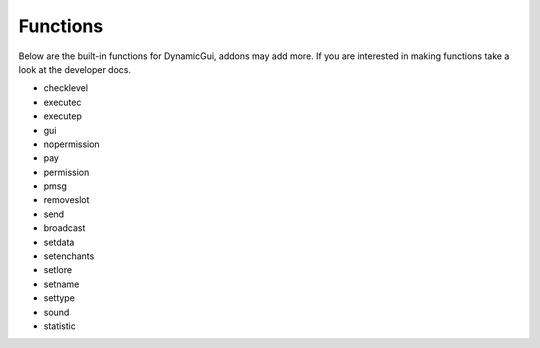 Functions
=========

Below are the built-in functions for DynamicGui, addons may add more.
If you are interested in making functions take a look at the developer docs.

* checklevel
* executec
* executep
* gui
* nopermission
* pay
* permission
* pmsg
* removeslot
* send
* broadcast
* setdata
* setenchants
* setlore
* setname
* settype
* sound
* statistic